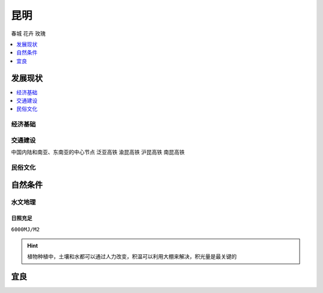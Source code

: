 
.. _kunming:

昆明
===============
``春城`` ``花卉`` ``玫瑰``

.. contents::
    :local:
    :depth: 1

发展现状
-----------

.. contents::
    :local:
    :depth: 1

经济基础
~~~~~~~~~~~

.. image:: ./images/yunnan.png
    :target: https://baijiahao.baidu.com/s?id=1723192528902762656

交通建设
~~~~~~~~~~~
``中国内陆和南亚、东南亚的中心节点`` ``泛亚高铁`` ``渝昆高铁`` ``沪昆高铁`` ``南昆高铁``

.. image:: ./images/昆明铁路.jpg
    :target: http://www.360doc.com/content/16/1223/10/36822465_617018424.shtml
.. image:: ./images/泛亚.jpg
    :target: https://baike.baidu.com/item/%E6%B8%9D%E6%98%86%E9%AB%98%E9%80%9F%E9%93%81%E8%B7%AF

民俗文化
~~~~~~~~~~~

自然条件
-----------

水文地理
~~~~~~~~~~~


日照充足
^^^^^^^^^^^
``6000MJ/M2``

.. image:: ./images/南方地区光照量.jpeg
    :target: https://baijiahao.baidu.com/s?id=1654086661792433863

.. hint::
    植物种植中，土壤和水都可以通过人力改变，积温可以利用大棚来解决，积光量是最关键的


宜良
-----------


